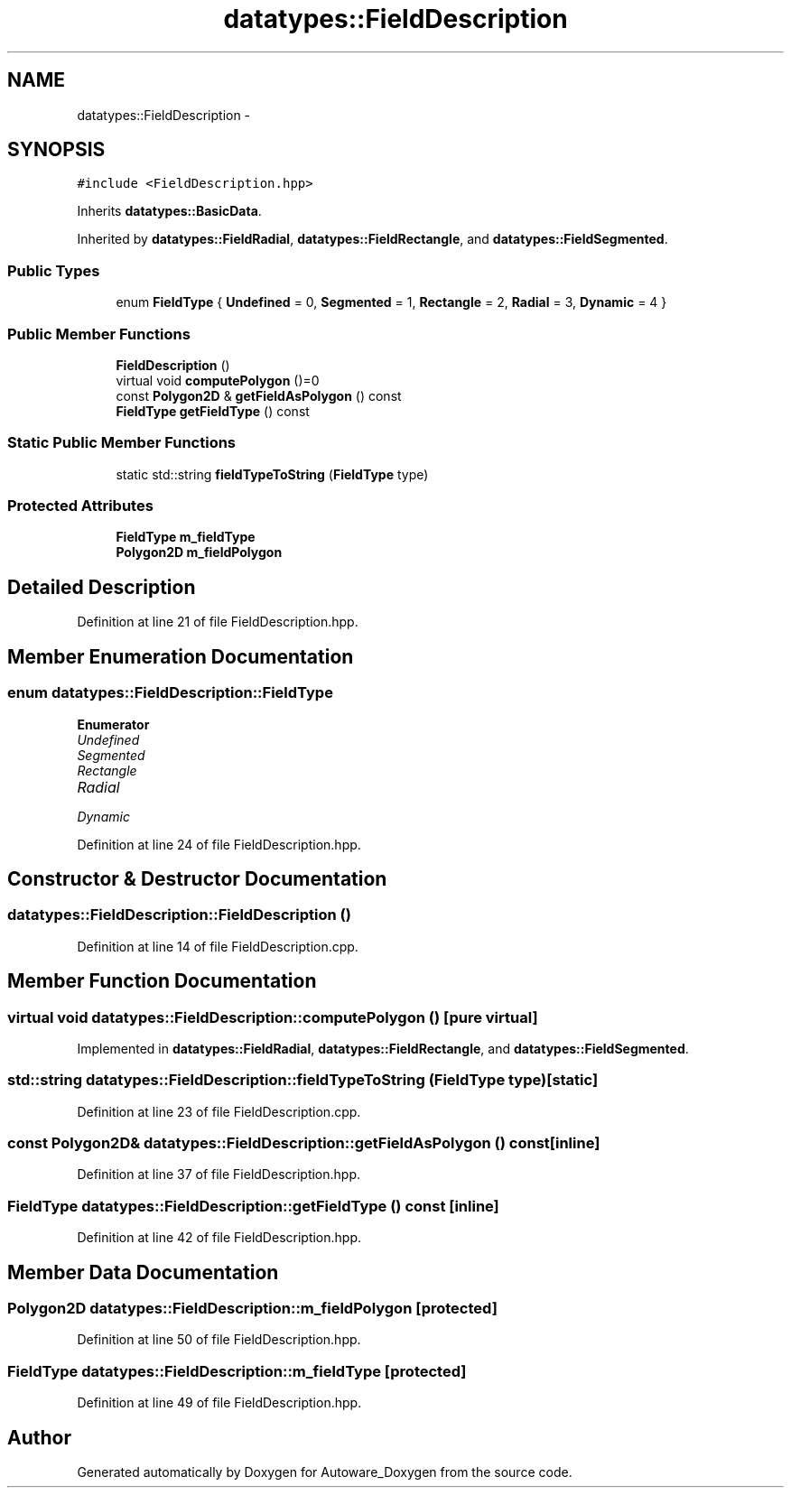.TH "datatypes::FieldDescription" 3 "Fri May 22 2020" "Autoware_Doxygen" \" -*- nroff -*-
.ad l
.nh
.SH NAME
datatypes::FieldDescription \- 
.SH SYNOPSIS
.br
.PP
.PP
\fC#include <FieldDescription\&.hpp>\fP
.PP
Inherits \fBdatatypes::BasicData\fP\&.
.PP
Inherited by \fBdatatypes::FieldRadial\fP, \fBdatatypes::FieldRectangle\fP, and \fBdatatypes::FieldSegmented\fP\&.
.SS "Public Types"

.in +1c
.ti -1c
.RI "enum \fBFieldType\fP { \fBUndefined\fP = 0, \fBSegmented\fP = 1, \fBRectangle\fP = 2, \fBRadial\fP = 3, \fBDynamic\fP = 4 }"
.br
.in -1c
.SS "Public Member Functions"

.in +1c
.ti -1c
.RI "\fBFieldDescription\fP ()"
.br
.ti -1c
.RI "virtual void \fBcomputePolygon\fP ()=0"
.br
.ti -1c
.RI "const \fBPolygon2D\fP & \fBgetFieldAsPolygon\fP () const "
.br
.ti -1c
.RI "\fBFieldType\fP \fBgetFieldType\fP () const "
.br
.in -1c
.SS "Static Public Member Functions"

.in +1c
.ti -1c
.RI "static std::string \fBfieldTypeToString\fP (\fBFieldType\fP type)"
.br
.in -1c
.SS "Protected Attributes"

.in +1c
.ti -1c
.RI "\fBFieldType\fP \fBm_fieldType\fP"
.br
.ti -1c
.RI "\fBPolygon2D\fP \fBm_fieldPolygon\fP"
.br
.in -1c
.SH "Detailed Description"
.PP 
Definition at line 21 of file FieldDescription\&.hpp\&.
.SH "Member Enumeration Documentation"
.PP 
.SS "enum \fBdatatypes::FieldDescription::FieldType\fP"

.PP
\fBEnumerator\fP
.in +1c
.TP
\fB\fIUndefined \fP\fP
.TP
\fB\fISegmented \fP\fP
.TP
\fB\fIRectangle \fP\fP
.TP
\fB\fIRadial \fP\fP
.TP
\fB\fIDynamic \fP\fP
.PP
Definition at line 24 of file FieldDescription\&.hpp\&.
.SH "Constructor & Destructor Documentation"
.PP 
.SS "datatypes::FieldDescription::FieldDescription ()"

.PP
Definition at line 14 of file FieldDescription\&.cpp\&.
.SH "Member Function Documentation"
.PP 
.SS "virtual void datatypes::FieldDescription::computePolygon ()\fC [pure virtual]\fP"

.PP
Implemented in \fBdatatypes::FieldRadial\fP, \fBdatatypes::FieldRectangle\fP, and \fBdatatypes::FieldSegmented\fP\&.
.SS "std::string datatypes::FieldDescription::fieldTypeToString (\fBFieldType\fP type)\fC [static]\fP"

.PP
Definition at line 23 of file FieldDescription\&.cpp\&.
.SS "const \fBPolygon2D\fP& datatypes::FieldDescription::getFieldAsPolygon () const\fC [inline]\fP"

.PP
Definition at line 37 of file FieldDescription\&.hpp\&.
.SS "\fBFieldType\fP datatypes::FieldDescription::getFieldType () const\fC [inline]\fP"

.PP
Definition at line 42 of file FieldDescription\&.hpp\&.
.SH "Member Data Documentation"
.PP 
.SS "\fBPolygon2D\fP datatypes::FieldDescription::m_fieldPolygon\fC [protected]\fP"

.PP
Definition at line 50 of file FieldDescription\&.hpp\&.
.SS "\fBFieldType\fP datatypes::FieldDescription::m_fieldType\fC [protected]\fP"

.PP
Definition at line 49 of file FieldDescription\&.hpp\&.

.SH "Author"
.PP 
Generated automatically by Doxygen for Autoware_Doxygen from the source code\&.
